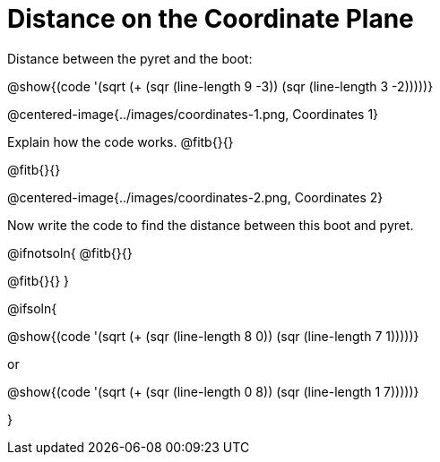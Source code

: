 = Distance on the Coordinate Plane

++++
<style>
	img { max-width: 425px; }
	.center { padding: 0; }
</style>
++++

Distance between the pyret and the boot:

[.center]
@show{(code '(sqrt (+ (sqr (line-length 9 -3)) (sqr (line-length 3 -2)))))}

@centered-image{../images/coordinates-1.png, Coordinates 1}

Explain how the code works.
@fitb{}{}

@fitb{}{}

@centered-image{../images/coordinates-2.png, Coordinates 2}

Now write the code to find the distance between this boot and pyret.

@ifnotsoln{
@fitb{}{}

@fitb{}{}
}

@ifsoln{
[.center]
--
@show{(code '(sqrt (+ (sqr (line-length 8 0)) (sqr (line-length 7 1)))))}

or

@show{(code '(sqrt (+ (sqr (line-length 0 8)) (sqr (line-length 1 7)))))}
--
}
